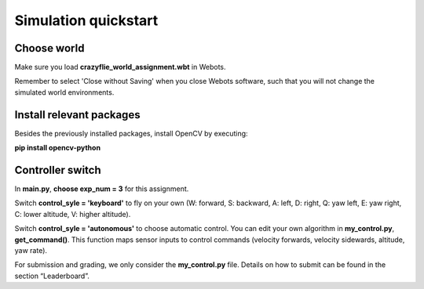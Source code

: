 Simulation quickstart
=====================

Choose world
--------------
Make sure you load **crazyflie_world_assignment.wbt** in Webots.

Remember to select 'Close without Saving' when you close Webots software, such that you will not change the simulated world environments.

Install relevant packages
--------------------------

Besides the previously installed packages, install OpenCV by executing:

**pip install opencv-python**

Controller switch
-----------------
In **main.py**, **choose exp_num = 3** for this assignment. 

Switch **control_syle = 'keyboard'** to fly on your own (W: forward, S: backward, A: left, D: right, Q: yaw left, E: yaw right, C: lower altitude, V: higher altitude). 

Switch **control_syle = 'autonomous'** to choose automatic control. You can edit your own algorithm in **my_control.py**, **get_command()**. This function maps sensor inputs to control commands (velocity forwards, velocity sidewards, altitude, yaw rate).

For submission and grading, we only consider the **my_control.py** file. Details on how to submit can be found in the section “Leaderboard”.